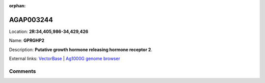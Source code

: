 :orphan:



AGAP003244
==========

Location: **2R:34,405,986-34,429,426**

Name: **GPRGHP2**

Description: **Putative growth hormone releasing hormone receptor 2**.

External links:
`VectorBase <https://www.vectorbase.org/Anopheles_gambiae/Gene/Summary?g=AGAP003244>`_ |
`Ag1000G genome browser <https://www.malariagen.net/apps/ag1000g/phase1-AR3/index.html?genome_region=2R:34405986-34429426#genomebrowser>`_





Comments
--------


.. raw:: html

    <div id="disqus_thread"></div>
    <script>
    
    var disqus_config = function () {
        this.page.identifier = '/gene/AGAP003244';
    };
    
    (function() { // DON'T EDIT BELOW THIS LINE
    var d = document, s = d.createElement('script');
    s.src = 'https://agam-selection-atlas.disqus.com/embed.js';
    s.setAttribute('data-timestamp', +new Date());
    (d.head || d.body).appendChild(s);
    })();
    </script>
    <noscript>Please enable JavaScript to view the <a href="https://disqus.com/?ref_noscript">comments.</a></noscript>


